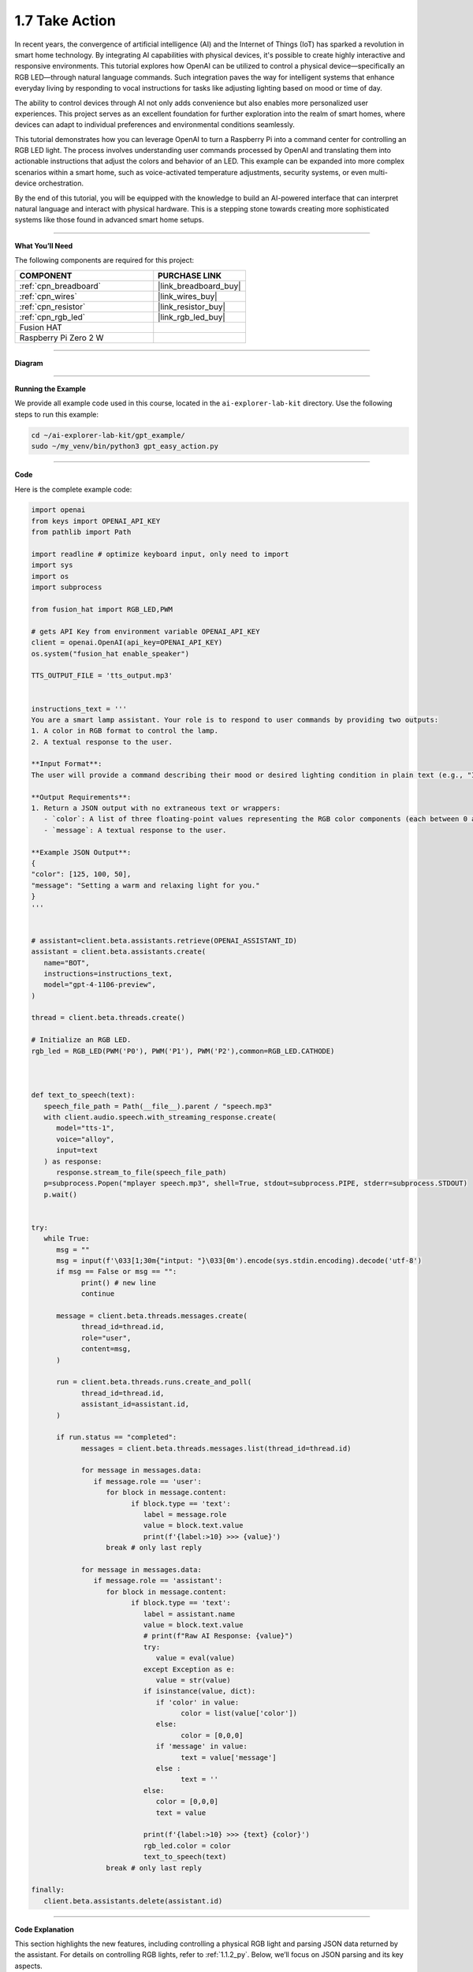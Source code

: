.. _gpt_easy_action:


1.7 Take Action
==========================

In recent years, the convergence of artificial intelligence (AI) and the Internet of Things (IoT) has sparked a revolution in smart home technology. By integrating AI capabilities with physical devices, it's possible to create highly interactive and responsive environments. This tutorial explores how OpenAI can be utilized to control a physical device—specifically an RGB LED—through natural language commands. Such integration paves the way for intelligent systems that enhance everyday living by responding to vocal instructions for tasks like adjusting lighting based on mood or time of day.

The ability to control devices through AI not only adds convenience but also enables more personalized user experiences. This project serves as an excellent foundation for further exploration into the realm of smart homes, where devices can adapt to individual preferences and environmental conditions seamlessly.


This tutorial demonstrates how you can leverage OpenAI to turn a Raspberry Pi into a command center for controlling an RGB LED light. The process involves understanding user commands processed by OpenAI and translating them into actionable instructions that adjust the colors and behavior of an LED. This example can be expanded into more complex scenarios within a smart home, such as voice-activated temperature adjustments, security systems, or even multi-device orchestration.

By the end of this tutorial, you will be equipped with the knowledge to build an AI-powered interface that can interpret natural language and interact with physical hardware. This is a stepping stone towards creating more sophisticated systems like those found in advanced smart home setups.

----------------------------------------------

**What You’ll Need**

The following components are required for this project:


.. list-table::
    :widths: 30 20
    :header-rows: 1

    *   - COMPONENT
        - PURCHASE LINK

    *   - :ref:`cpn_breadboard`
        - |link_breadboard_buy|
    *   - :ref:`cpn_wires`
        - |link_wires_buy|
    *   - :ref:`cpn_resistor`
        - |link_resistor_buy|
    *   - :ref:`cpn_rgb_led`
        - |link_rgb_led_buy|
    *   - Fusion HAT
        - 
    *   - Raspberry Pi Zero 2 W
        -


----------------------------------------------


**Diagram**


.. image:: img/fzz/1.1.2_bb.png
   :width: 800
   :align: center



----------------------------------------------

**Running the Example**

We provide all example code used in this course, located in the ``ai-explorer-lab-kit`` directory. 
Use the following steps to run this example:


.. code-block:: shell

   cd ~/ai-explorer-lab-kit/gpt_example/
   sudo ~/my_venv/bin/python3 gpt_easy_action.py

----------------------------------------------

**Code**

Here is the complete example code:


.. code-block:: python

   import openai
   from keys import OPENAI_API_KEY
   from pathlib import Path

   import readline # optimize keyboard input, only need to import
   import sys
   import os
   import subprocess

   from fusion_hat import RGB_LED,PWM

   # gets API Key from environment variable OPENAI_API_KEY
   client = openai.OpenAI(api_key=OPENAI_API_KEY)
   os.system("fusion_hat enable_speaker")

   TTS_OUTPUT_FILE = 'tts_output.mp3'


   instructions_text = '''
   You are a smart lamp assistant. Your role is to respond to user commands by providing two outputs: 
   1. A color in RGB format to control the lamp.
   2. A textual response to the user.

   **Input Format**:
   The user will provide a command describing their mood or desired lighting condition in plain text (e.g., "I feel happy" or "Set a relaxing light").

   **Output Requirements**:
   1. Return a JSON output with no extraneous text or wrappers:
      - `color`: A list of three floating-point values representing the RGB color components (each between 0 and 255).
      - `message`: A textual response to the user.

   **Example JSON Output**:
   {
   "color": [125, 100, 50],
   "message": "Setting a warm and relaxing light for you."
   }
   '''


   # assistant=client.beta.assistants.retrieve(OPENAI_ASSISTANT_ID)
   assistant = client.beta.assistants.create(
      name="BOT",
      instructions=instructions_text,
      model="gpt-4-1106-preview",
   )

   thread = client.beta.threads.create()

   # Initialize an RGB LED.
   rgb_led = RGB_LED(PWM('P0'), PWM('P1'), PWM('P2'),common=RGB_LED.CATHODE)



   def text_to_speech(text):
      speech_file_path = Path(__file__).parent / "speech.mp3"
      with client.audio.speech.with_streaming_response.create(
         model="tts-1",
         voice="alloy",
         input=text
      ) as response:
         response.stream_to_file(speech_file_path)
      p=subprocess.Popen("mplayer speech.mp3", shell=True, stdout=subprocess.PIPE, stderr=subprocess.STDOUT)
      p.wait()


   try:
      while True:
         msg = ""
         msg = input(f'\033[1;30m{"intput: "}\033[0m').encode(sys.stdin.encoding).decode('utf-8')
         if msg == False or msg == "":
               print() # new line
               continue

         message = client.beta.threads.messages.create(
               thread_id=thread.id,
               role="user",
               content=msg,
         )

         run = client.beta.threads.runs.create_and_poll(
               thread_id=thread.id,
               assistant_id=assistant.id,
         )

         if run.status == "completed":
               messages = client.beta.threads.messages.list(thread_id=thread.id)

               for message in messages.data:
                  if message.role == 'user':
                     for block in message.content:
                           if block.type == 'text':
                              label = message.role 
                              value = block.text.value
                              print(f'{label:>10} >>> {value}')
                     break # only last reply

               for message in messages.data:
                  if message.role == 'assistant':
                     for block in message.content:
                           if block.type == 'text':
                              label = assistant.name
                              value = block.text.value
                              # print(f"Raw AI Response: {value}")
                              try:
                                 value = eval(value)
                              except Exception as e:
                                 value = str(value)
                              if isinstance(value, dict):
                                 if 'color' in value:
                                       color = list(value['color'])
                                 else:
                                       color = [0,0,0]
                                 if 'message' in value:
                                       text = value['message']
                                 else :
                                       text = ''
                              else:
                                 color = [0,0,0]
                                 text = value

                              print(f'{label:>10} >>> {text} {color}')
                              rgb_led.color = color
                              text_to_speech(text)
                     break # only last reply

   finally:
      client.beta.assistants.delete(assistant.id)



----------------------------------------------

**Code Explanation**


This section highlights the new features, 
including controlling a physical RGB light and parsing JSON data returned by the assistant. 
For details on controlling RGB lights, refer to :ref:`1.1.2_py`. 
Below, we’ll focus on JSON parsing and its key aspects.


.. code-block:: python
   :emphasize-lines: 40-55

   instructions_text = '''
   You are a smart lamp assistant. Your role is to respond to user commands by providing two outputs: 
   1. A color in RGB format to control the lamp.
   2. A textual response to the user.

   **Input Format**:
   The user will provide a command describing their mood or desired lighting condition in plain text (e.g., "I feel happy" or "Set a relaxing light").

   **Output Requirements**:
   1. Return a JSON output with no extraneous text or wrappers:
   - `color`: A list of three floating-point values representing the RGB color components (each between 0 and 1).
   - `message`: A textual response to the user.

   **Example JSON Output**:
   {
   "color": [125, 100, 50],
   "message": "Setting a warm and relaxing light for you."
   }
   '''

   # assistant=client.beta.assistants.retrieve(OPENAI_ASSISTANT_ID)
   assistant = client.beta.assistants.create(
      name="BOT",
      instructions=instructions_text,
      model="gpt-4-1106-preview",
   )

   try:
      while True:
         ...
         if run.status == "completed":
            ...
            for message in messages.data:
               if message.role == 'assistant':
                  for block in message.content:
                     if block.type == 'text':
                        label = assistant.name
                        value = block.text.value
                        # print(f"Raw AI Response: {value}")
                        try:
                           value = eval(value)
                        except Exception as e:
                           value = str(value)
                        if isinstance(value, dict):
                           if 'color' in value:
                              color = list(value['color'])
                           else:
                              color = [0,0,0]
                           if 'message' in value:
                              text = value['message']
                           else :
                              text = ''
                        else:
                           color = [0,0,0]
                           text = value
                        ...
                  break # only last reply


The highlighted portion of the code is essential for extracting meaningful information from the assistant's responses. 
It parses JSON strings to extract the ``color`` (RGB values) and ``message`` (text message) to control the 
light and generate speech output.

.. code-block:: python

   try:
      value = eval(value)  # Attempt to parse the string into a Python data structure
   except Exception as e:
      value = str(value)  # If parsing fails, keep the original string

``eval(value)`` attempts to parse the AI's JSON string into a Python dictionary.

* **Example Input:** ``'{"color": [125, 100, 50], "message": "Setting a warm light."}'``
* **Example Output:** ``{'color': [125, 100, 50], 'message': 'Setting a warm light.'}``


If parsing fails (e.g., the string is not valid JSON), the raw string is retained, 
which prevents crashes and aids debugging.


.. code-block:: python

   if isinstance(value, dict):

This ensures that the parsed result is a dictionary, confirming that the assistant returned properly formatted JSON. 
If the response is not a dictionary, a fallback logic is applied.



.. code-block:: python

   if 'color' in value:
      color = list(value['color'])
   else:
      color = [0,0,0]

Extracts the ``color`` field from the dictionary. 
If the field exists, its values are converted to a list to directly control the RGB light. 
If the field is missing, the default value ``[0, 0, 0]`` is applied (light off).


.. code-block:: python

   if 'message' in value:
      text = value['message']
   else :
      text = ''

Extracts the ``message`` field from the dictionary. If the field is missing, 
it defaults to an empty string, indicating no message is available for text-to-speech output.


.. code-block:: python

   else:
      color = [0,0,0]
      text = value

If ``value`` is not a dictionary (e.g., an error message or unstructured text), 
it defaults to turning the light off (``[0, 0, 0]``) and uses the raw output as the message for debugging or user prompts.

Overall, JSON parsing is the core logic in this example, 
ensuring the assistant's output is correctly interpreted to control the RGB light and generate voice feedback.


----------------------------------------------

**Debugging Tips**

This section offers practical advice for troubleshooting common issues you may encounter while working on this project. By following these tips, you can ensure your setup functions as intended and diagnose any problems efficiently.

1. **If the RGB light does not work:**


   - **Check the Wiring:** Ensure all wires are securely connected and the GPIO pins are correctly configured. Loose connections are a frequent cause of issues.
   - **Verify the Pin Configuration:** Confirm that the ``RGBLED(red=23, green=24, blue=25)`` in the code matches the actual GPIO pins used in your hardware setup.
   - **Test the LED:** Replace the LED with another to rule out the possibility of a defective LED.

2. **If the AI's output is not in JSON format:**

   - **Check the Instructions:** Make sure that the ``instructions_text`` in your assistant setup clearly specifies that the output should be in JSON format.
   - **Inspect the Raw Output:** Use ``print(f"Raw AI Response: {value}")`` immediately after the response is received to check if the output is in the expected format.
   - **Validate the JSON:** If you are manually parsing JSON, ensure the string is valid JSON. Tools like JSONLint can help validate and format JSON strings.

3. **If text-to-speech does not work:**

   - **Check MP3 File Generation:** Ensure that the ``text_to_speech`` function is generating MP3 files correctly. Verify the file path and permissions.
   - **Test the Audio Output:** Ensure your Raspberry Pi's audio output is configured correctly and that the volume is turned up.
   - **Verify MPlayer Installation:** Confirm that ``mplayer`` is properly installed on your Raspberry Pi. You can reinstall it using ``sudo apt install mplayer`` if necessary.

4. **General Software Debugging:**

   - **Monitor Logs:** Keep an eye on the logs for any errors that might indicate what went wrong. Use commands like ``tail -f /var/log/syslog`` to view system logs in real time.
   - **Update Software:** Make sure your Raspberry Pi and all related software are up to date. Run ``sudo apt update`` and ``sudo apt upgrade`` to update your system.
   - **Check API Usage:** Ensure that your API calls to OpenAI are within usage limits and the API key is correct.
